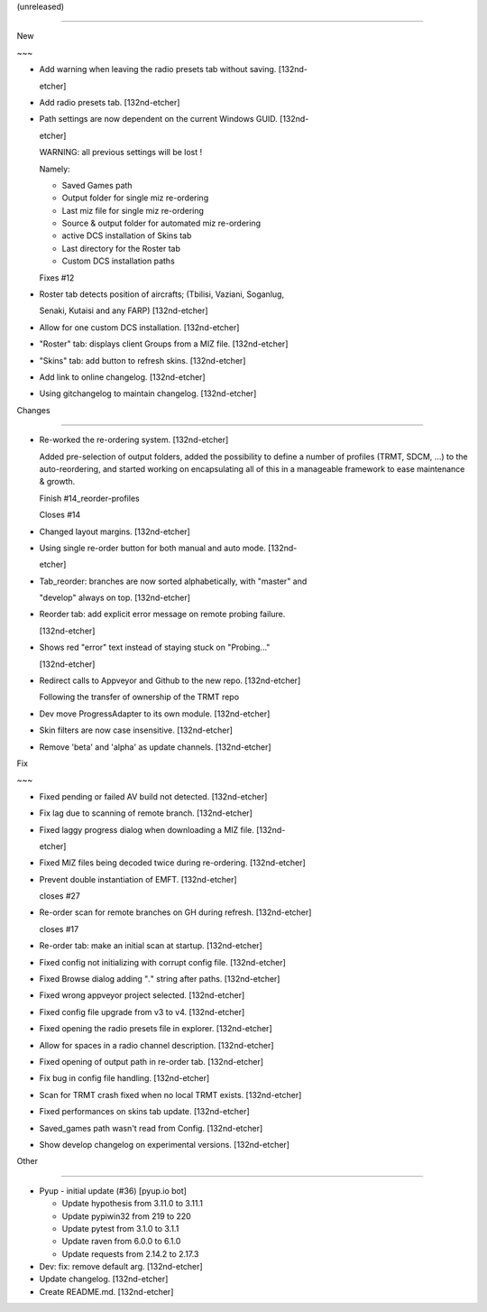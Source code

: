 (unreleased)
------------

New
~~~
- Add warning when leaving the radio presets tab without saving. [132nd-
  etcher]
- Add radio presets tab. [132nd-etcher]
- Path settings are now dependent on the current Windows GUID. [132nd-
  etcher]

  WARNING: all previous settings will be lost !
  Namely:
  - Saved Games path
  - Output folder for single miz re-ordering
  - Last miz file for single miz re-ordering
  - Source & output folder for automated miz re-ordering
  - active DCS installation of Skins tab
  - Last directory for the Roster tab
  - Custom DCS installation paths

  Fixes #12
- Roster tab detects position of aircrafts; (Tbilisi, Vaziani, Soganlug,
  Senaki, Kutaisi and any FARP) [132nd-etcher]
- Allow for one custom DCS installation. [132nd-etcher]
- "Roster" tab: displays client Groups from a MIZ file. [132nd-etcher]
- "Skins" tab: add button to refresh skins. [132nd-etcher]
- Add link to online changelog. [132nd-etcher]
- Using gitchangelog to maintain changelog. [132nd-etcher]

Changes
~~~~~~~
- Re-worked the re-ordering system. [132nd-etcher]

  Added pre-selection of output folders, added the possibility to define a number of profiles (TRMT, SDCM, ...) to the auto-reordering, and started working on encapsulating all of this in a manageable framework to ease maintenance & growth.
  Finish #14_reorder-profiles
  Closes #14
- Changed layout margins. [132nd-etcher]
- Using single re-order button for both manual and auto mode. [132nd-
  etcher]
- Tab_reorder: branches are now sorted alphabetically, with "master" and
  "develop" always on top. [132nd-etcher]
- Reorder tab: add explicit error message on remote probing failure.
  [132nd-etcher]
- Shows red "error" text instead of staying stuck on "Probing..."
  [132nd-etcher]
- Redirect calls to Appveyor and Github to the new repo. [132nd-etcher]

  Following the transfer of ownership of the TRMT repo
- Dev move ProgressAdapter to its own module. [132nd-etcher]
- Skin filters are now case insensitive. [132nd-etcher]
- Remove 'beta' and 'alpha' as update channels. [132nd-etcher]

Fix
~~~
- Fixed pending or failed AV build not detected. [132nd-etcher]
- Fix lag due to scanning of remote branch. [132nd-etcher]
- Fixed laggy progress dialog when downloading a MIZ file. [132nd-
  etcher]
- Fixed MIZ files being decoded twice during re-ordering. [132nd-etcher]
- Prevent double instantiation of EMFT. [132nd-etcher]

  closes #27
- Re-order scan for remote branches on GH during refresh. [132nd-etcher]

  closes #17
- Re-order tab: make an initial scan at startup. [132nd-etcher]
- Fixed config not initializing with corrupt config file. [132nd-etcher]
- Fixed Browse dialog adding "*.*" string after paths. [132nd-etcher]
- Fixed wrong appveyor project selected. [132nd-etcher]
- Fixed config file upgrade from v3 to v4. [132nd-etcher]
- Fixed opening the radio presets file in explorer. [132nd-etcher]
- Allow for spaces in a radio channel description. [132nd-etcher]
- Fixed opening of output path in re-order tab. [132nd-etcher]
- Fix bug in config file handling. [132nd-etcher]
- Scan for TRMT crash fixed when no local TRMT exists. [132nd-etcher]
- Fixed performances on skins tab update. [132nd-etcher]
- Saved_games path wasn't read from Config. [132nd-etcher]
- Show develop changelog on experimental versions. [132nd-etcher]

Other
~~~~~
- Pyup - initial update (#36) [pyup.io bot]

  * Update hypothesis from 3.11.0 to 3.11.1

  * Update pypiwin32 from 219 to 220

  * Update pytest from 3.1.0 to 3.1.1

  * Update raven from 6.0.0 to 6.1.0

  * Update requests from 2.14.2 to 2.17.3
- Dev: fix: remove default arg. [132nd-etcher]
- Update changelog. [132nd-etcher]
- Create README.md. [132nd-etcher]


